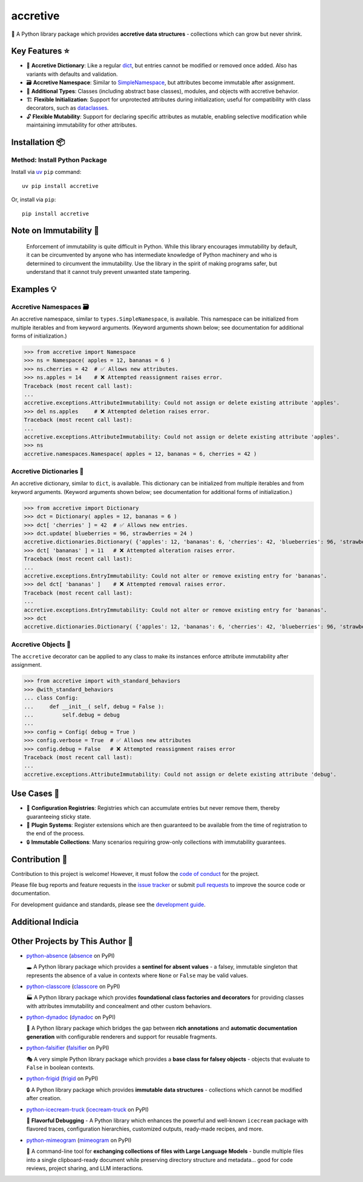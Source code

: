 .. vim: set fileencoding=utf-8:
.. -*- coding: utf-8 -*-
.. +--------------------------------------------------------------------------+
   |                                                                          |
   | Licensed under the Apache License, Version 2.0 (the "License");          |
   | you may not use this file except in compliance with the License.         |
   | You may obtain a copy of the License at                                  |
   |                                                                          |
   |     http://www.apache.org/licenses/LICENSE-2.0                           |
   |                                                                          |
   | Unless required by applicable law or agreed to in writing, software      |
   | distributed under the License is distributed on an "AS IS" BASIS,        |
   | WITHOUT WARRANTIES OR CONDITIONS OF ANY KIND, either express or implied. |
   | See the License for the specific language governing permissions and      |
   | limitations under the License.                                           |
   |                                                                          |
   +--------------------------------------------------------------------------+


*******************************************************************************
                                   accretive
*******************************************************************************

.. image:: https://img.shields.io/pypi/v/accretive
   :alt: Package Version
   :target: https://pypi.org/project/accretive/

.. image:: https://img.shields.io/pypi/status/accretive
   :alt: PyPI - Status
   :target: https://pypi.org/project/accretive/

.. image:: https://github.com/emcd/python-accretive/actions/workflows/tester.yaml/badge.svg?branch=master&event=push
   :alt: Tests Status
   :target: https://github.com/emcd/python-accretive/actions/workflows/tester.yaml

.. image:: https://emcd.github.io/python-accretive/coverage.svg
   :alt: Code Coverage Percentage
   :target: https://github.com/emcd/python-accretive/actions/workflows/tester.yaml

.. image:: https://img.shields.io/github/license/emcd/python-accretive
   :alt: Project License
   :target: https://github.com/emcd/python-accretive/blob/master/LICENSE.txt

.. image:: https://img.shields.io/pypi/pyversions/accretive
   :alt: Python Versions
   :target: https://pypi.org/project/accretive/


🌌 A Python library package which provides **accretive data structures** -
collections which can grow but never shrink.


Key Features ⭐
===============================================================================

* 📖 **Accretive Dictionary**: Like a regular `dict
  <https://docs.python.org/3/library/stdtypes.html#dict>`_, but entries cannot
  be modified or removed once added. Also has variants with defaults and
  validation.
* 🗃️ **Accretive Namespace**: Similar to `SimpleNamespace
  <https://docs.python.org/3/library/types.html#types.SimpleNamespace>`_, but
  attributes become immutable after assignment.
* 🧱 **Additional Types**: Classes (including abstract base classes), modules,
  and objects with accretive behavior.
* 🏗️ **Flexible Initialization**: Support for unprotected attributes during
  initialization; useful for compatibility with class decorators, such as
  `dataclasses
  <https://docs.python.org/3/library/dataclasses.html#dataclasses.dataclass>`_.
* 🔓 **Flexible Mutability**: Support for declaring specific attributes as
  mutable, enabling selective modification while maintaining immutability for
  other attributes.


Installation 📦
===============================================================================

Method: Install Python Package
-------------------------------------------------------------------------------

Install via `uv <https://github.com/astral-sh/uv/blob/main/README.md>`_ ``pip``
command:

::

    uv pip install accretive

Or, install via ``pip``:

::

    pip install accretive


Note on Immutability 📢
===============================================================================

   Enforcement of immutability is quite difficult in Python. While this library
   encourages immutability by default, it can be circumvented by anyone who has
   intermediate knowledge of Python machinery and who is determined to
   circumvent the immutability. Use the library in the spirit of making
   programs safer, but understand that it cannot truly prevent unwanted state
   tampering.


Examples 💡
===============================================================================


Accretive Namespaces 🗃️
-------------------------------------------------------------------------------

An accretive namespace, similar to ``types.SimpleNamespace``, is available.
This namespace can be initialized from multiple iterables and from keyword
arguments. (Keyword arguments shown below; see documentation for additional
forms of initialization.)

>>> from accretive import Namespace
>>> ns = Namespace( apples = 12, bananas = 6 )
>>> ns.cherries = 42  # ✅ Allows new attributes.
>>> ns.apples = 14    # ❌ Attempted reassignment raises error.
Traceback (most recent call last):
...
accretive.exceptions.AttributeImmutability: Could not assign or delete existing attribute 'apples'.
>>> del ns.apples     # ❌ Attempted deletion raises error.
Traceback (most recent call last):
...
accretive.exceptions.AttributeImmutability: Could not assign or delete existing attribute 'apples'.
>>> ns
accretive.namespaces.Namespace( apples = 12, bananas = 6, cherries = 42 )


Accretive Dictionaries 📖
-------------------------------------------------------------------------------

An accretive dictionary, similar to ``dict``, is available. This dictionary can
be initialized from multiple iterables and from keyword arguments. (Keyword
arguments shown below; see documentation for additional forms of
initialization.)

>>> from accretive import Dictionary
>>> dct = Dictionary( apples = 12, bananas = 6 )
>>> dct[ 'cherries' ] = 42  # ✅ Allows new entries.
>>> dct.update( blueberries = 96, strawberries = 24 )
accretive.dictionaries.Dictionary( {'apples': 12, 'bananas': 6, 'cherries': 42, 'blueberries': 96, 'strawberries': 24} )
>>> dct[ 'bananas' ] = 11   # ❌ Attempted alteration raises error.
Traceback (most recent call last):
...
accretive.exceptions.EntryImmutability: Could not alter or remove existing entry for 'bananas'.
>>> del dct[ 'bananas' ]    # ❌ Attempted removal raises error.
Traceback (most recent call last):
...
accretive.exceptions.EntryImmutability: Could not alter or remove existing entry for 'bananas'.
>>> dct
accretive.dictionaries.Dictionary( {'apples': 12, 'bananas': 6, 'cherries': 42, 'blueberries': 96, 'strawberries': 24} )


Accretive Objects 🧱
-------------------------------------------------------------------------------

The ``accretive`` decorator can be applied to any class to make its instances enforce attribute immutability after assignment.

>>> from accretive import with_standard_behaviors
>>> @with_standard_behaviors
... class Config:
...     def __init__( self, debug = False ):
...         self.debug = debug
...
>>> config = Config( debug = True )
>>> config.verbose = True  # ✅ Allows new attributes
>>> config.debug = False   # ❌ Attempted reassignment raises error
Traceback (most recent call last):
...
accretive.exceptions.AttributeImmutability: Could not assign or delete existing attribute 'debug'.


Use Cases 🎯
===============================================================================

* 📝 **Configuration Registries**: Registries which can accumulate entries but
  never remove them, thereby guaranteeing sticky state.
* 🔌 **Plugin Systems**: Register extensions which are then guaranteed to be
  available from the time of registration to the end of the process.
* 🔒 **Immutable Collections**: Many scenarios requiring grow-only collections
  with immutability guarantees.


Contribution 🤝
===============================================================================

Contribution to this project is welcome! However, it must follow the `code of
conduct
<https://emcd.github.io/python-project-common/stable/sphinx-html/common/conduct.html>`_
for the project.

Please file bug reports and feature requests in the `issue tracker
<https://github.com/emcd/python-accretive/issues>`_ or submit `pull
requests <https://github.com/emcd/python-accretive/pulls>`_ to
improve the source code or documentation.

For development guidance and standards, please see the `development guide
<https://emcd.github.io/python-accretive/stable/sphinx-html/contribution.html#development>`_.


Additional Indicia
===============================================================================

.. image:: https://img.shields.io/github/last-commit/emcd/python-accretive
   :alt: GitHub last commit
   :target: https://github.com/emcd/python-accretive

.. image:: https://img.shields.io/endpoint?url=https://raw.githubusercontent.com/copier-org/copier/master/img/badge/badge-grayscale-inverted-border-orange.json
   :alt: Copier
   :target: https://github.com/copier-org/copier

.. image:: https://img.shields.io/badge/%F0%9F%A5%9A-Hatch-4051b5.svg
   :alt: Hatch
   :target: https://github.com/pypa/hatch

.. image:: https://img.shields.io/badge/pre--commit-enabled-brightgreen?logo=pre-commit
   :alt: pre-commit
   :target: https://github.com/pre-commit/pre-commit

.. image:: https://microsoft.github.io/pyright/img/pyright_badge.svg
   :alt: Pyright
   :target: https://microsoft.github.io/pyright

.. image:: https://img.shields.io/endpoint?url=https://raw.githubusercontent.com/astral-sh/ruff/main/assets/badge/v2.json
   :alt: Ruff
   :target: https://github.com/astral-sh/ruff

.. image:: https://img.shields.io/pypi/implementation/accretive
   :alt: PyPI - Implementation
   :target: https://pypi.org/project/accretive/

.. image:: https://img.shields.io/pypi/wheel/accretive
   :alt: PyPI - Wheel
   :target: https://pypi.org/project/accretive/


Other Projects by This Author 🌟
===============================================================================


* `python-absence <https://github.com/emcd/python-absence>`_ (`absence <https://pypi.org/project/absence/>`_ on PyPI)

  🕳️ A Python library package which provides a **sentinel for absent values** - a falsey, immutable singleton that represents the absence of a value in contexts where ``None`` or ``False`` may be valid values.
* `python-classcore <https://github.com/emcd/python-classcore>`_ (`classcore <https://pypi.org/project/classcore/>`_ on PyPI)

  🏭 A Python library package which provides **foundational class factories and decorators** for providing classes with attributes immutability and concealment and other custom behaviors.
* `python-dynadoc <https://github.com/emcd/python-dynadoc>`_ (`dynadoc <https://pypi.org/project/dynadoc/>`_ on PyPI)

  📝 A Python library package which bridges the gap between **rich annotations** and **automatic documentation generation** with configurable renderers and support for reusable fragments.
* `python-falsifier <https://github.com/emcd/python-falsifier>`_ (`falsifier <https://pypi.org/project/falsifier/>`_ on PyPI)

  🎭 A very simple Python library package which provides a **base class for falsey objects** - objects that evaluate to ``False`` in boolean contexts.
* `python-frigid <https://github.com/emcd/python-frigid>`_ (`frigid <https://pypi.org/project/frigid/>`_ on PyPI)

  🔒 A Python library package which provides **immutable data structures** - collections which cannot be modified after creation.
* `python-icecream-truck <https://github.com/emcd/python-icecream-truck>`_ (`icecream-truck <https://pypi.org/project/icecream-truck/>`_ on PyPI)

  🍦 **Flavorful Debugging** - A Python library which enhances the powerful and well-known ``icecream`` package with flavored traces, configuration hierarchies, customized outputs, ready-made recipes, and more.
* `python-mimeogram <https://github.com/emcd/python-mimeogram>`_ (`mimeogram <https://pypi.org/project/mimeogram/>`_ on PyPI)

  📨 A command-line tool for **exchanging collections of files with Large Language Models** - bundle multiple files into a single clipboard-ready document while preserving directory structure and metadata... good for code reviews, project sharing, and LLM interactions.
